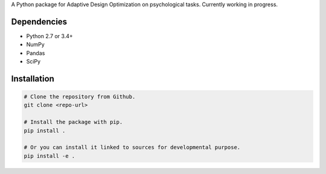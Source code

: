 .. raw:: html

    <p align="center">
      <img src="https://user-images.githubusercontent.com/11037140/44476928-3b9e1d80-a607-11e8-8fe9-b2e4758e92ec.png"
           alt="ADOpy: Adaptive Design Optimization for Psychological Tasks"
           width="300px" height="150px">
    </p>

.. raw:: html

    <p align="center">
      <a href="https://www.repostatus.org/#wip">
        <img src="https://www.repostatus.org/badges/latest/wip.svg"
             alt="Project Status: WIP – Initial development is in progress, but there has not yet been a stable, usable release suitable for the public." />
      </a>
      <a href="https://travis-ci.com/PluVian/adopy">
        <img src="https://travis-ci.com/PluVian/adopy.svg?token=gbyEQoyAYgexeSRwBwj6&branch=master" />
      </a>
      <a href="https://codecov.io/gh/PluVian/adopy">
        <img src="https://codecov.io/gh/PluVian/adopy/branch/master/graph/badge.svg?token=jFnJgnVV1k" />
      </a>
    </p>

A Python package for Adaptive Design Optimization on psychological tasks.
Currently working in progress.

Dependencies
------------

- Python 2.7 or 3.4+
- NumPy
- Pandas
- SciPy

Installation
------------

.. code-block:: bash

    # Clone the repository from Github.
    git clone <repo-url>

    # Install the package with pip.
    pip install .

    # Or you can install it linked to sources for developmental purpose.
    pip install -e .
